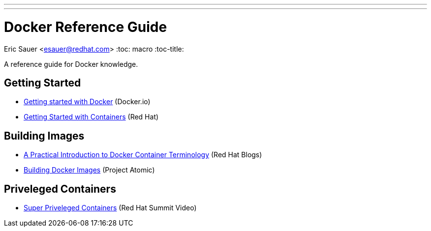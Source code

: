 ---
---
= Docker Reference Guide
Eric Sauer <esauer@redhat.com>
:toc: macro
:toc-title:

A reference guide for Docker knowledge.

toc::[]

== Getting Started

 * link:https://docs.docker.com/mac/[Getting started with Docker] (Docker.io)
 * link:https://access.redhat.com/documentation/en/red-hat-enterprise-linux-atomic-host/version-7/getting-started-with-containers/[Getting Started with Containers] (Red Hat)

== Building Images

* link:http://developerblog.redhat.com/2016/01/13/a-practical-introduction-to-docker-container-terminology/[A Practical Introduction to Docker Container Terminology] (Red Hat Blogs)
* link:http://www.projectatomic.io/docs/docker-building-images/[Building Docker Images] (Project Atomic)

== Priveleged Containers

* link:https://www.youtube.com/watch?v=dM2Fc53Dtd4[Super Priveleged Containers] (Red Hat Summit Video)
